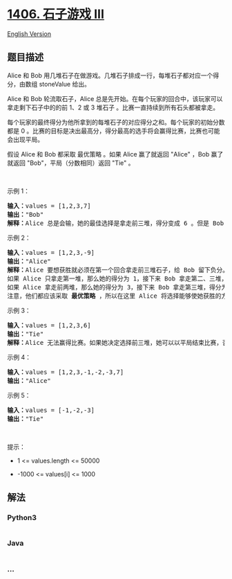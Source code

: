 * [[https://leetcode-cn.com/problems/stone-game-iii][1406. 石子游戏
III]]
  :PROPERTIES:
  :CUSTOM_ID: 石子游戏-iii
  :END:
[[./solution/1400-1499/1406.Stone Game III/README_EN.org][English
Version]]

** 题目描述
   :PROPERTIES:
   :CUSTOM_ID: 题目描述
   :END:

#+begin_html
  <!-- 这里写题目描述 -->
#+end_html

#+begin_html
  <p>
#+end_html

Alice 和 Bob
用几堆石子在做游戏。几堆石子排成一行，每堆石子都对应一个得分，由数组
stoneValue 给出。

#+begin_html
  </p>
#+end_html

#+begin_html
  <p>
#+end_html

Alice 和 Bob 轮流取石子，Alice
总是先开始。在每个玩家的回合中，该玩家可以拿走剩下石子中的的前 1、2 或 3
堆石子 。比赛一直持续到所有石头都被拿走。

#+begin_html
  </p>
#+end_html

#+begin_html
  <p>
#+end_html

每个玩家的最终得分为他所拿到的每堆石子的对应得分之和。每个玩家的初始分数都是
0
。比赛的目标是决出最高分，得分最高的选手将会赢得比赛，比赛也可能会出现平局。

#+begin_html
  </p>
#+end_html

#+begin_html
  <p>
#+end_html

假设 Alice 和 Bob 都采取 最优策略 。如果 Alice 赢了就返回 "Alice" ，Bob
赢了就返回 "Bob"，平局（分数相同）返回 "Tie" 。

#+begin_html
  </p>
#+end_html

#+begin_html
  <p>
#+end_html

 

#+begin_html
  </p>
#+end_html

#+begin_html
  <p>
#+end_html

示例 1：

#+begin_html
  </p>
#+end_html

#+begin_html
  <pre><strong>输入：</strong>values = [1,2,3,7]
  <strong>输出：</strong>&quot;Bob&quot;
  <strong>解释：</strong>Alice 总是会输，她的最佳选择是拿走前三堆，得分变成 6 。但是 Bob 的得分为 7，Bob 获胜。
  </pre>
#+end_html

#+begin_html
  <p>
#+end_html

示例 2：

#+begin_html
  </p>
#+end_html

#+begin_html
  <pre><strong>输入：</strong>values = [1,2,3,-9]
  <strong>输出：</strong>&quot;Alice&quot;
  <strong>解释：</strong>Alice 要想获胜就必须在第一个回合拿走前三堆石子，给 Bob 留下负分。
  如果 Alice 只拿走第一堆，那么她的得分为 1，接下来 Bob 拿走第二、三堆，得分为 5 。之后 Alice 只能拿到分数 -9 的石子堆，输掉比赛。
  如果 Alice 拿走前两堆，那么她的得分为 3，接下来 Bob 拿走第三堆，得分为 3 。之后 Alice 只能拿到分数 -9 的石子堆，同样会输掉比赛。
  注意，他们都应该采取 <strong>最优策略 </strong>，所以在这里 Alice 将选择能够使她获胜的方案。</pre>
#+end_html

#+begin_html
  <p>
#+end_html

示例 3：

#+begin_html
  </p>
#+end_html

#+begin_html
  <pre><strong>输入：</strong>values = [1,2,3,6]
  <strong>输出：</strong>&quot;Tie&quot;
  <strong>解释：</strong>Alice 无法赢得比赛。如果她决定选择前三堆，她可以以平局结束比赛，否则她就会输。
  </pre>
#+end_html

#+begin_html
  <p>
#+end_html

示例 4：

#+begin_html
  </p>
#+end_html

#+begin_html
  <pre><strong>输入：</strong>values = [1,2,3,-1,-2,-3,7]
  <strong>输出：</strong>&quot;Alice&quot;
  </pre>
#+end_html

#+begin_html
  <p>
#+end_html

示例 5：

#+begin_html
  </p>
#+end_html

#+begin_html
  <pre><strong>输入：</strong>values = [-1,-2,-3]
  <strong>输出：</strong>&quot;Tie&quot;
  </pre>
#+end_html

#+begin_html
  <p>
#+end_html

 

#+begin_html
  </p>
#+end_html

#+begin_html
  <p>
#+end_html

提示：

#+begin_html
  </p>
#+end_html

#+begin_html
  <ul>
#+end_html

#+begin_html
  <li>
#+end_html

1 <= values.length <= 50000

#+begin_html
  </li>
#+end_html

#+begin_html
  <li>
#+end_html

-1000 <= values[i] <= 1000

#+begin_html
  </li>
#+end_html

#+begin_html
  </ul>
#+end_html

** 解法
   :PROPERTIES:
   :CUSTOM_ID: 解法
   :END:

#+begin_html
  <!-- 这里可写通用的实现逻辑 -->
#+end_html

#+begin_html
  <!-- tabs:start -->
#+end_html

*** *Python3*
    :PROPERTIES:
    :CUSTOM_ID: python3
    :END:

#+begin_html
  <!-- 这里可写当前语言的特殊实现逻辑 -->
#+end_html

#+begin_src python
#+end_src

*** *Java*
    :PROPERTIES:
    :CUSTOM_ID: java
    :END:

#+begin_html
  <!-- 这里可写当前语言的特殊实现逻辑 -->
#+end_html

#+begin_src java
#+end_src

*** *...*
    :PROPERTIES:
    :CUSTOM_ID: section
    :END:
#+begin_example
#+end_example

#+begin_html
  <!-- tabs:end -->
#+end_html
